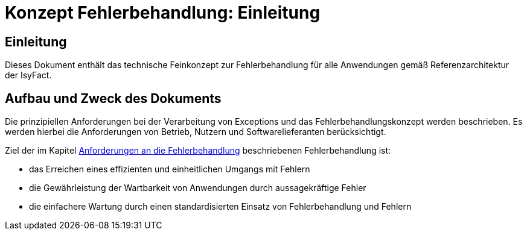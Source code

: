 = Konzept Fehlerbehandlung: Einleitung

// tag::inhalt[]
[[einleitung]]
== Einleitung

Dieses Dokument enthält das technische Feinkonzept zur Fehlerbehandlung für alle Anwendungen gemäß Referenzarchitektur der IsyFact.

[[aufbau-und-zweck-des-dokuments]]
== Aufbau und Zweck des Dokuments

Die prinzipiellen Anforderungen bei der Verarbeitung von Exceptions und das Fehlerbehandlungskonzept werden beschrieben.
Es werden hierbei die Anforderungen von Betrieb, Nutzern und Softwarelieferanten berücksichtigt.

Ziel der im Kapitel xref::konzept/inhalt.adoc#anforderungen-an-die-fehlerbehandlung[Anforderungen an die Fehlerbehandlung] beschriebenen Fehlerbehandlung ist:

* das Erreichen eines effizienten und einheitlichen Umgangs mit Fehlern
* die Gewährleistung der Wartbarkeit von Anwendungen durch aussagekräftige Fehler
* die einfachere Wartung durch einen standardisierten Einsatz von Fehlerbehandlung und Fehlern
// end::inhalt[]
